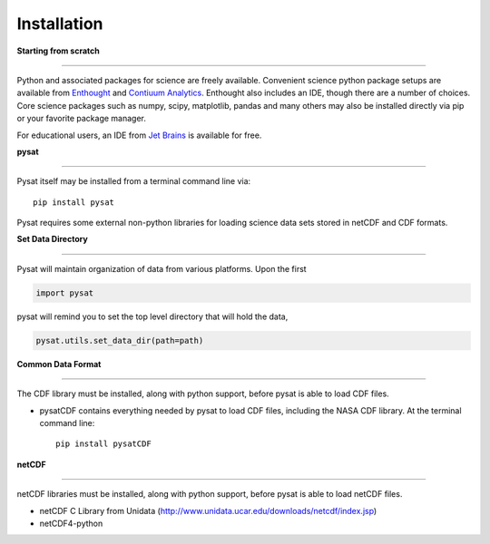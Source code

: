 
Installation
============

**Starting from scratch**

----

Python and associated packages for science are freely available. Convenient science python package setups are available from `Enthought <https://store.enthought.com>`_ and `Contiuum Analytics <http://continuum.io/downloads>`_. Enthought also includes an IDE, though there are a number of choices. Core science packages such as numpy, scipy, matplotlib, pandas and many others may also be installed directly via pip or your favorite package manager. 

For educational users, an IDE from `Jet Brains <https://www.jetbrains.com/student/>`_ is available for free.


**pysat**

----

Pysat itself may be installed from a terminal command line via::

   pip install pysat

Pysat requires some external non-python libraries for loading science data sets stored in netCDF and CDF formats.

**Set Data Directory**

----

Pysat will maintain organization of data from various platforms. Upon the first

.. code:: python

   import pysat

pysat will remind you to set the top level directory that will hold the data,

.. code:: python

   pysat.utils.set_data_dir(path=path)


**Common Data Format**

----

The CDF library must be installed, along with python support, before pysat is able to load CDF files.

- pysatCDF contains everything needed by pysat to load CDF files, including the NASA CDF library. At the terminal command line::

   pip install pysatCDF


**netCDF**

----

netCDF libraries must be installed, along with python support, before pysat is able to load netCDF files.

- netCDF C Library from Unidata (http://www.unidata.ucar.edu/downloads/netcdf/index.jsp)
- netCDF4-python
